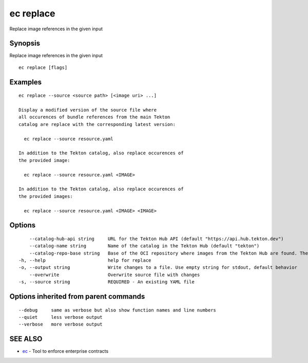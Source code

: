 .. _ec_replace:

ec replace
----------

Replace image references in the given input

Synopsis
~~~~~~~~


Replace image references in the given input

::

  ec replace [flags]

Examples
~~~~~~~~

::

  ec replace --source <source path> [<image uri> ...]

  Display a modified version of the source file where
  all occurences of bundle references from the main Tekton
  catalog are replace with the corresponding latest version:

    ec replace --source resource.yaml

  In addition to the Tekton catalog, also replace occurences of
  the provided image:

    ec replace --source resource.yaml <IMAGE>

  In addition to the Tekton catalog, also replace occurences of
  the provided images:

    ec replace --source resource.yaml <IMAGE> <IMAGE>

Options
~~~~~~~

::

      --catalog-hub-api string     URL for the Tekton Hub API (default "https://api.hub.tekton.dev")
      --catalog-name string        Name of the catalog in the Tekton Hub (default "tekton")
      --catalog-repo-base string   Base of the OCI repository where images from the Tekton Hub are found. The full image reference is created as <base><name>:<version> (default "gcr.io/tekton-releases/catalog/upstream/")
  -h, --help                       help for replace
  -o, --output string              Write changes to a file. Use empty string for stdout, default behavior
      --overwrite                  Overwrite source file with changes
  -s, --source string              REQUIRED - An existing YAML file

Options inherited from parent commands
~~~~~~~~~~~~~~~~~~~~~~~~~~~~~~~~~~~~~~

::

      --debug     same as verbose but also show function names and line numbers
      --quiet     less verbose output
      --verbose   more verbose output

SEE ALSO
~~~~~~~~

* `ec <ec.rst>`_ 	 - Tool to enforce enterprise contracts

